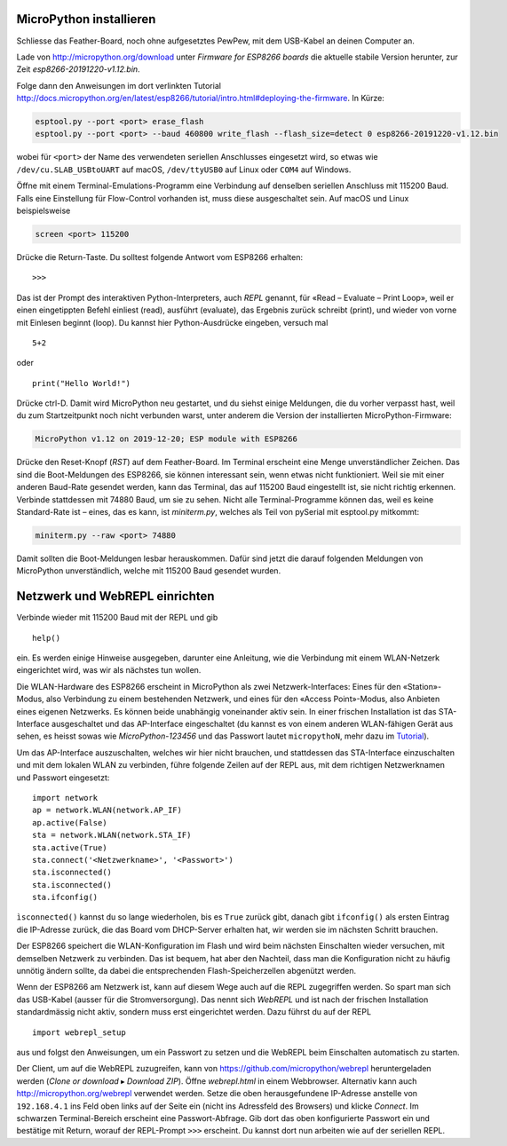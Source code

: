MicroPython installieren
========================

Schliesse das Feather-Board, noch ohne aufgesetztes PewPew, mit dem USB-Kabel an deinen Computer an.

Lade von http://micropython.org/download unter *Firmware for ESP8266 boards* die aktuelle stabile Version herunter, zur Zeit *esp8266-20191220-v1.12.bin*.

Folge dann den Anweisungen im dort verlinkten Tutorial http://docs.micropython.org/en/latest/esp8266/tutorial/intro.html#deploying-the-firmware. In Kürze:

.. code-block:: sh

   esptool.py --port <port> erase_flash
   esptool.py --port <port> --baud 460800 write_flash --flash_size=detect 0 esp8266-20191220-v1.12.bin

wobei für ``<port>`` der Name des verwendeten seriellen Anschlusses eingesetzt wird, so etwas wie ``/dev/cu.SLAB_USBtoUART`` auf macOS, ``/dev/ttyUSB0`` auf Linux oder ``COM4`` auf Windows.

Öffne mit einem Terminal-Emulations-Programm eine Verbindung auf denselben seriellen Anschluss mit 115200 Baud. Falls eine Einstellung für Flow-Control vorhanden ist, muss diese ausgeschaltet sein. Auf macOS und Linux beispielsweise

.. code-block:: sh

   screen <port> 115200

Drücke die Return-Taste. Du solltest folgende Antwort vom ESP8266 erhalten::

   >>>

Das ist der Prompt des interaktiven Python-Interpreters, auch *REPL* genannt, für «Read – Evaluate – Print Loop», weil er einen eingetippten Befehl einliest (read), ausführt (evaluate), das Ergebnis zurück schreibt (print), und wieder von vorne mit Einlesen beginnt (loop). Du kannst hier Python-Ausdrücke eingeben, versuch mal ::

   5+2

oder ::

   print("Hello World!")

Drücke ctrl-D. Damit wird MicroPython neu gestartet, und du siehst einige Meldungen, die du vorher verpasst hast, weil du zum Startzeitpunkt noch nicht verbunden warst, unter anderem die Version der installierten MicroPython-Firmware:

.. code-block:: none

   MicroPython v1.12 on 2019-12-20; ESP module with ESP8266

Drücke den Reset-Knopf (*RST*) auf dem Feather-Board. Im Terminal erscheint eine Menge unverständlicher Zeichen. Das sind die Boot-Meldungen des ESP8266, sie können interessant sein, wenn etwas nicht funktioniert. Weil sie mit einer anderen Baud-Rate gesendet werden, kann das Terminal, das auf 115200 Baud eingestellt ist, sie nicht richtig erkennen. Verbinde stattdessen mit 74880 Baud, um sie zu sehen. Nicht alle Terminal-Programme können das, weil es keine Standard-Rate ist – eines, das es kann, ist *miniterm.py*, welches als Teil von pySerial mit esptool.py mitkommt:

.. code-block:: sh

   miniterm.py --raw <port> 74880

Damit sollten die Boot-Meldungen lesbar herauskommen. Dafür sind jetzt die darauf folgenden Meldungen von MicroPython unverständlich, welche mit 115200 Baud gesendet wurden.

Netzwerk und WebREPL einrichten
===============================

Verbinde wieder mit 115200 Baud mit der REPL und gib ::

   help()

ein. Es werden einige Hinweise ausgegeben, darunter eine Anleitung, wie die Verbindung mit einem WLAN-Netzerk eingerichtet wird, was wir als nächstes tun wollen.

Die WLAN-Hardware des ESP8266 erscheint in MicroPython als zwei Netzwerk-Interfaces: Eines für den «Station»-Modus, also Verbindung zu einem bestehenden Netzwerk, und eines für den «Access Point»-Modus, also Anbieten eines eigenen Netzwerks. Es können beide unabhängig voneinander aktiv sein. In einer frischen Installation ist das STA-Interface ausgeschaltet und das AP-Interface eingeschaltet (du kannst es von einem anderen WLAN-fähigen Gerät aus sehen, es heisst sowas wie *MicroPython-123456* und das Passwort lautet ``micropythoN``, mehr dazu im `Tutorial <http://docs.micropython.org/en/latest/esp8266/tutorial/intro.html#wifi>`_).

Um das AP-Interface auszuschalten, welches wir hier nicht brauchen, und stattdessen das STA-Interface einzuschalten und mit dem lokalen WLAN zu verbinden, führe folgende Zeilen auf der REPL aus, mit dem richtigen Netzwerknamen und Passwort eingesetzt::

   import network
   ap = network.WLAN(network.AP_IF)
   ap.active(False)
   sta = network.WLAN(network.STA_IF)
   sta.active(True)
   sta.connect('<Netzwerkname>', '<Passwort>')
   sta.isconnected()
   sta.isconnected()
   sta.ifconfig()

``ìsconnected()`` kannst du so lange wiederholen, bis es ``True`` zurück gibt, danach gibt ``ifconfig()`` als ersten Eintrag die IP-Adresse zurück, die das Board vom DHCP-Server erhalten hat, wir werden sie im nächsten Schritt brauchen.

Der ESP8266 speichert die WLAN-Konfiguration im Flash und wird beim nächsten Einschalten wieder versuchen, mit demselben Netzwerk zu verbinden. Das ist bequem, hat aber den Nachteil, dass man die Konfiguration nicht zu häufig unnötig ändern sollte, da dabei die entsprechenden Flash-Speicherzellen abgenützt werden.

Wenn der ESP8266 am Netzwerk ist, kann auf diesem Wege auch auf die REPL zugegriffen werden. So spart man sich das USB-Kabel (ausser für die Stromversorgung). Das nennt sich *WebREPL* und ist nach der frischen Installation standardmässig nicht aktiv, sondern muss erst eingerichtet werden. Dazu führst du auf der REPL ::

   import webrepl_setup

aus und folgst den Anweisungen, um ein Passwort zu setzen und die WebREPL beim Einschalten automatisch zu starten.

Der Client, um auf die WebREPL zuzugreifen, kann von https://github.com/micropython/webrepl heruntergeladen werden (*Clone or download* ▸ *Download ZIP*). Öffne *webrepl.html* in einem Webbrowser. Alternativ kann auch http://micropython.org/webrepl verwendet werden. Setze die oben herausgefundene IP-Adresse anstelle von ``192.168.4.1`` ins Feld oben links auf der Seite ein (nicht ins Adressfeld des Browsers) und klicke *Connect*. Im schwarzen Terminal-Bereich erscheint eine Passwort-Abfrage. Gib dort das oben konfigurierte Passwort ein und bestätige mit Return, worauf der REPL-Prompt ``>>>`` erscheint. Du kannst dort nun arbeiten wie auf der seriellen REPL.
